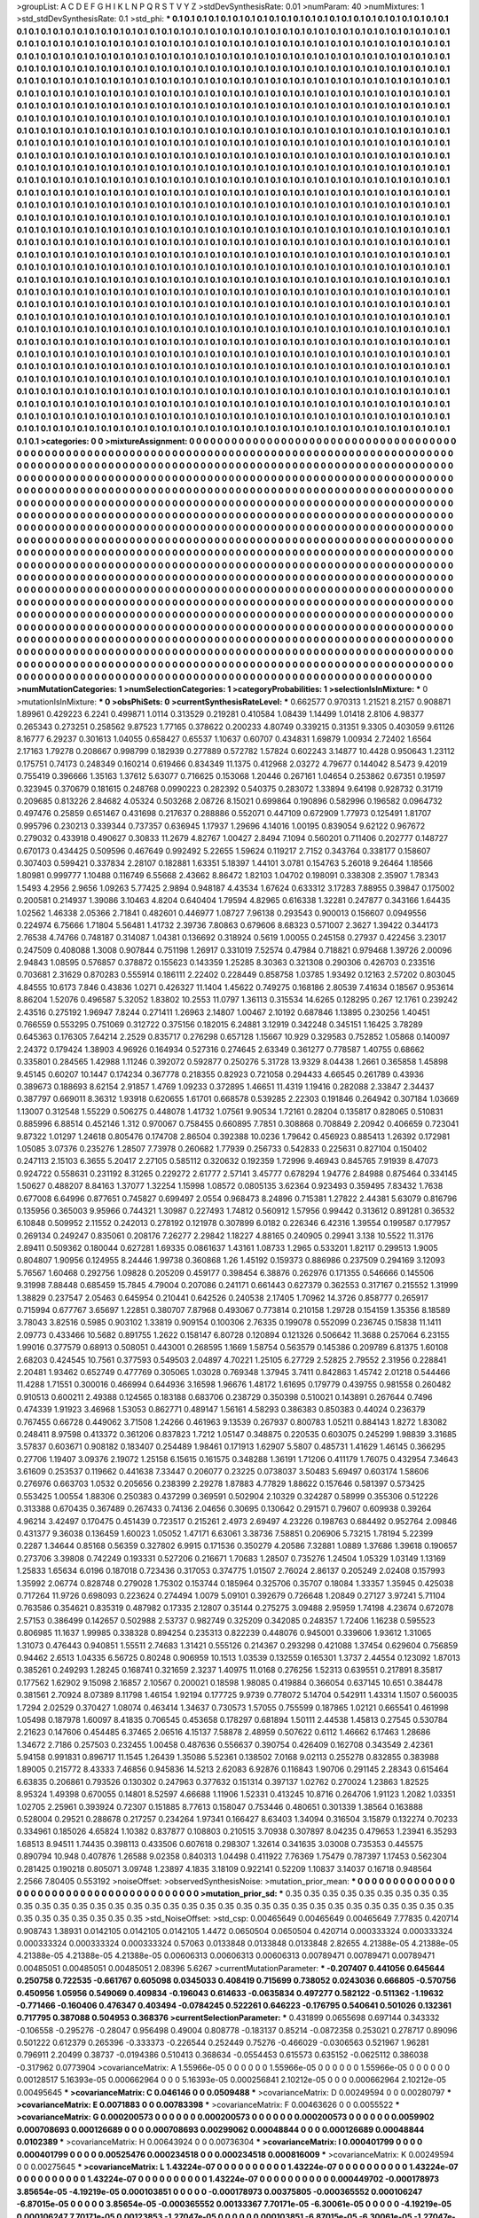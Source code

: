 >groupList:
A C D E F G H I K L
N P Q R S T V Y Z 
>stdDevSynthesisRate:
0.01 
>numParam:
40
>numMixtures:
1
>std_stdDevSynthesisRate:
0.1
>std_phi:
***
0.1 0.1 0.1 0.1 0.1 0.1 0.1 0.1 0.1 0.1
0.1 0.1 0.1 0.1 0.1 0.1 0.1 0.1 0.1 0.1
0.1 0.1 0.1 0.1 0.1 0.1 0.1 0.1 0.1 0.1
0.1 0.1 0.1 0.1 0.1 0.1 0.1 0.1 0.1 0.1
0.1 0.1 0.1 0.1 0.1 0.1 0.1 0.1 0.1 0.1
0.1 0.1 0.1 0.1 0.1 0.1 0.1 0.1 0.1 0.1
0.1 0.1 0.1 0.1 0.1 0.1 0.1 0.1 0.1 0.1
0.1 0.1 0.1 0.1 0.1 0.1 0.1 0.1 0.1 0.1
0.1 0.1 0.1 0.1 0.1 0.1 0.1 0.1 0.1 0.1
0.1 0.1 0.1 0.1 0.1 0.1 0.1 0.1 0.1 0.1
0.1 0.1 0.1 0.1 0.1 0.1 0.1 0.1 0.1 0.1
0.1 0.1 0.1 0.1 0.1 0.1 0.1 0.1 0.1 0.1
0.1 0.1 0.1 0.1 0.1 0.1 0.1 0.1 0.1 0.1
0.1 0.1 0.1 0.1 0.1 0.1 0.1 0.1 0.1 0.1
0.1 0.1 0.1 0.1 0.1 0.1 0.1 0.1 0.1 0.1
0.1 0.1 0.1 0.1 0.1 0.1 0.1 0.1 0.1 0.1
0.1 0.1 0.1 0.1 0.1 0.1 0.1 0.1 0.1 0.1
0.1 0.1 0.1 0.1 0.1 0.1 0.1 0.1 0.1 0.1
0.1 0.1 0.1 0.1 0.1 0.1 0.1 0.1 0.1 0.1
0.1 0.1 0.1 0.1 0.1 0.1 0.1 0.1 0.1 0.1
0.1 0.1 0.1 0.1 0.1 0.1 0.1 0.1 0.1 0.1
0.1 0.1 0.1 0.1 0.1 0.1 0.1 0.1 0.1 0.1
0.1 0.1 0.1 0.1 0.1 0.1 0.1 0.1 0.1 0.1
0.1 0.1 0.1 0.1 0.1 0.1 0.1 0.1 0.1 0.1
0.1 0.1 0.1 0.1 0.1 0.1 0.1 0.1 0.1 0.1
0.1 0.1 0.1 0.1 0.1 0.1 0.1 0.1 0.1 0.1
0.1 0.1 0.1 0.1 0.1 0.1 0.1 0.1 0.1 0.1
0.1 0.1 0.1 0.1 0.1 0.1 0.1 0.1 0.1 0.1
0.1 0.1 0.1 0.1 0.1 0.1 0.1 0.1 0.1 0.1
0.1 0.1 0.1 0.1 0.1 0.1 0.1 0.1 0.1 0.1
0.1 0.1 0.1 0.1 0.1 0.1 0.1 0.1 0.1 0.1
0.1 0.1 0.1 0.1 0.1 0.1 0.1 0.1 0.1 0.1
0.1 0.1 0.1 0.1 0.1 0.1 0.1 0.1 0.1 0.1
0.1 0.1 0.1 0.1 0.1 0.1 0.1 0.1 0.1 0.1
0.1 0.1 0.1 0.1 0.1 0.1 0.1 0.1 0.1 0.1
0.1 0.1 0.1 0.1 0.1 0.1 0.1 0.1 0.1 0.1
0.1 0.1 0.1 0.1 0.1 0.1 0.1 0.1 0.1 0.1
0.1 0.1 0.1 0.1 0.1 0.1 0.1 0.1 0.1 0.1
0.1 0.1 0.1 0.1 0.1 0.1 0.1 0.1 0.1 0.1
0.1 0.1 0.1 0.1 0.1 0.1 0.1 0.1 0.1 0.1
0.1 0.1 0.1 0.1 0.1 0.1 0.1 0.1 0.1 0.1
0.1 0.1 0.1 0.1 0.1 0.1 0.1 0.1 0.1 0.1
0.1 0.1 0.1 0.1 0.1 0.1 0.1 0.1 0.1 0.1
0.1 0.1 0.1 0.1 0.1 0.1 0.1 0.1 0.1 0.1
0.1 0.1 0.1 0.1 0.1 0.1 0.1 0.1 0.1 0.1
0.1 0.1 0.1 0.1 0.1 0.1 0.1 0.1 0.1 0.1
0.1 0.1 0.1 0.1 0.1 0.1 0.1 0.1 0.1 0.1
0.1 0.1 0.1 0.1 0.1 0.1 0.1 0.1 0.1 0.1
0.1 0.1 0.1 0.1 0.1 0.1 0.1 0.1 0.1 0.1
0.1 0.1 0.1 0.1 0.1 0.1 0.1 0.1 0.1 0.1
0.1 0.1 0.1 0.1 0.1 0.1 0.1 0.1 0.1 0.1
0.1 0.1 0.1 0.1 0.1 0.1 0.1 0.1 0.1 0.1
0.1 0.1 0.1 0.1 0.1 0.1 0.1 0.1 0.1 0.1
0.1 0.1 0.1 0.1 0.1 0.1 0.1 0.1 0.1 0.1
0.1 0.1 0.1 0.1 0.1 0.1 0.1 0.1 0.1 0.1
0.1 0.1 0.1 0.1 0.1 0.1 0.1 0.1 0.1 0.1
0.1 0.1 0.1 0.1 0.1 0.1 0.1 0.1 0.1 0.1
0.1 0.1 0.1 0.1 0.1 0.1 0.1 0.1 0.1 0.1
0.1 0.1 0.1 0.1 0.1 0.1 0.1 0.1 0.1 0.1
0.1 0.1 0.1 0.1 0.1 0.1 0.1 0.1 0.1 0.1
0.1 0.1 0.1 0.1 0.1 0.1 0.1 0.1 0.1 0.1
0.1 0.1 0.1 0.1 0.1 0.1 0.1 0.1 0.1 0.1
0.1 0.1 0.1 0.1 0.1 0.1 0.1 0.1 0.1 0.1
0.1 0.1 0.1 0.1 0.1 0.1 0.1 0.1 0.1 0.1
0.1 0.1 0.1 0.1 0.1 0.1 0.1 0.1 0.1 0.1
0.1 0.1 0.1 0.1 0.1 0.1 0.1 0.1 0.1 0.1
0.1 0.1 0.1 0.1 0.1 0.1 0.1 0.1 0.1 0.1
0.1 0.1 0.1 0.1 0.1 0.1 0.1 0.1 0.1 0.1
0.1 0.1 0.1 0.1 0.1 0.1 0.1 0.1 0.1 0.1
0.1 0.1 0.1 0.1 0.1 0.1 0.1 0.1 0.1 0.1
0.1 0.1 0.1 0.1 0.1 0.1 0.1 0.1 0.1 0.1
0.1 0.1 0.1 0.1 0.1 0.1 0.1 0.1 0.1 0.1
0.1 0.1 0.1 0.1 0.1 0.1 0.1 0.1 0.1 0.1
0.1 0.1 0.1 0.1 0.1 0.1 0.1 0.1 0.1 0.1
0.1 0.1 0.1 0.1 0.1 0.1 0.1 0.1 0.1 0.1
0.1 0.1 0.1 0.1 0.1 0.1 0.1 0.1 0.1 0.1
0.1 0.1 0.1 0.1 0.1 0.1 0.1 0.1 0.1 0.1
0.1 0.1 0.1 0.1 0.1 0.1 0.1 0.1 0.1 0.1
0.1 0.1 0.1 0.1 0.1 0.1 0.1 0.1 0.1 0.1
0.1 0.1 0.1 0.1 0.1 0.1 0.1 0.1 0.1 0.1
0.1 0.1 0.1 0.1 0.1 0.1 0.1 0.1 0.1 0.1
0.1 0.1 0.1 0.1 0.1 0.1 0.1 0.1 0.1 0.1
0.1 0.1 0.1 0.1 0.1 0.1 0.1 0.1 0.1 0.1
0.1 0.1 0.1 0.1 0.1 0.1 0.1 0.1 0.1 0.1
0.1 0.1 0.1 0.1 0.1 0.1 0.1 0.1 0.1 0.1
0.1 0.1 0.1 0.1 0.1 0.1 0.1 0.1 0.1 0.1
0.1 0.1 0.1 0.1 0.1 0.1 0.1 0.1 0.1 0.1
0.1 0.1 0.1 0.1 0.1 0.1 0.1 0.1 0.1 0.1
0.1 0.1 0.1 0.1 0.1 0.1 0.1 0.1 0.1 0.1
0.1 0.1 0.1 0.1 0.1 0.1 0.1 0.1 0.1 0.1
0.1 0.1 0.1 0.1 0.1 0.1 0.1 0.1 0.1 0.1
0.1 0.1 0.1 0.1 0.1 0.1 0.1 0.1 0.1 0.1
0.1 0.1 0.1 0.1 0.1 0.1 0.1 0.1 0.1 0.1
0.1 0.1 0.1 0.1 0.1 0.1 0.1 0.1 0.1 0.1
0.1 0.1 0.1 0.1 0.1 0.1 0.1 0.1 0.1 0.1
0.1 0.1 0.1 0.1 0.1 0.1 0.1 0.1 0.1 0.1
0.1 0.1 0.1 0.1 0.1 0.1 0.1 0.1 0.1 0.1
0.1 0.1 0.1 0.1 0.1 0.1 0.1 0.1 0.1 0.1
0.1 0.1 0.1 0.1 0.1 0.1 0.1 0.1 0.1 0.1
0.1 0.1 0.1 0.1 0.1 0.1 0.1 0.1 0.1 0.1
0.1 0.1 0.1 0.1 0.1 0.1 0.1 0.1 0.1 0.1
0.1 0.1 0.1 0.1 0.1 0.1 0.1 0.1 0.1 0.1
0.1 0.1 0.1 0.1 0.1 0.1 0.1 0.1 0.1 0.1
0.1 0.1 0.1 0.1 0.1 0.1 0.1 0.1 0.1 0.1
0.1 0.1 0.1 0.1 0.1 0.1 0.1 0.1 0.1 0.1
0.1 0.1 0.1 0.1 0.1 0.1 0.1 0.1 0.1 0.1
0.1 0.1 0.1 0.1 0.1 0.1 0.1 0.1 0.1 0.1
0.1 0.1 0.1 0.1 0.1 0.1 0.1 0.1 0.1 0.1
0.1 0.1 0.1 0.1 0.1 0.1 0.1 0.1 0.1 0.1
0.1 0.1 0.1 0.1 0.1 0.1 0.1 0.1 0.1 0.1
0.1 0.1 0.1 0.1 0.1 0.1 0.1 0.1 0.1 0.1
0.1 0.1 0.1 0.1 0.1 0.1 0.1 0.1 0.1 0.1
0.1 0.1 0.1 0.1 0.1 0.1 0.1 0.1 0.1 0.1
0.1 0.1 0.1 0.1 0.1 0.1 0.1 0.1 0.1 0.1
0.1 0.1 0.1 0.1 0.1 0.1 0.1 0.1 0.1 0.1
0.1 0.1 0.1 0.1 0.1 0.1 0.1 0.1 0.1 0.1
0.1 0.1 0.1 0.1 0.1 0.1 0.1 0.1 0.1 0.1
0.1 0.1 0.1 0.1 0.1 0.1 0.1 0.1 0.1 0.1
0.1 0.1 0.1 0.1 0.1 0.1 0.1 0.1 0.1 0.1
0.1 0.1 0.1 0.1 0.1 0.1 0.1 0.1 0.1 0.1
0.1 0.1 0.1 0.1 0.1 0.1 0.1 0.1 0.1 0.1
0.1 0.1 0.1 
>categories:
0 0
>mixtureAssignment:
0 0 0 0 0 0 0 0 0 0 0 0 0 0 0 0 0 0 0 0 0 0 0 0 0 0 0 0 0 0 0 0 0 0 0 0 0 0 0 0 0 0 0 0 0 0 0 0 0 0
0 0 0 0 0 0 0 0 0 0 0 0 0 0 0 0 0 0 0 0 0 0 0 0 0 0 0 0 0 0 0 0 0 0 0 0 0 0 0 0 0 0 0 0 0 0 0 0 0 0
0 0 0 0 0 0 0 0 0 0 0 0 0 0 0 0 0 0 0 0 0 0 0 0 0 0 0 0 0 0 0 0 0 0 0 0 0 0 0 0 0 0 0 0 0 0 0 0 0 0
0 0 0 0 0 0 0 0 0 0 0 0 0 0 0 0 0 0 0 0 0 0 0 0 0 0 0 0 0 0 0 0 0 0 0 0 0 0 0 0 0 0 0 0 0 0 0 0 0 0
0 0 0 0 0 0 0 0 0 0 0 0 0 0 0 0 0 0 0 0 0 0 0 0 0 0 0 0 0 0 0 0 0 0 0 0 0 0 0 0 0 0 0 0 0 0 0 0 0 0
0 0 0 0 0 0 0 0 0 0 0 0 0 0 0 0 0 0 0 0 0 0 0 0 0 0 0 0 0 0 0 0 0 0 0 0 0 0 0 0 0 0 0 0 0 0 0 0 0 0
0 0 0 0 0 0 0 0 0 0 0 0 0 0 0 0 0 0 0 0 0 0 0 0 0 0 0 0 0 0 0 0 0 0 0 0 0 0 0 0 0 0 0 0 0 0 0 0 0 0
0 0 0 0 0 0 0 0 0 0 0 0 0 0 0 0 0 0 0 0 0 0 0 0 0 0 0 0 0 0 0 0 0 0 0 0 0 0 0 0 0 0 0 0 0 0 0 0 0 0
0 0 0 0 0 0 0 0 0 0 0 0 0 0 0 0 0 0 0 0 0 0 0 0 0 0 0 0 0 0 0 0 0 0 0 0 0 0 0 0 0 0 0 0 0 0 0 0 0 0
0 0 0 0 0 0 0 0 0 0 0 0 0 0 0 0 0 0 0 0 0 0 0 0 0 0 0 0 0 0 0 0 0 0 0 0 0 0 0 0 0 0 0 0 0 0 0 0 0 0
0 0 0 0 0 0 0 0 0 0 0 0 0 0 0 0 0 0 0 0 0 0 0 0 0 0 0 0 0 0 0 0 0 0 0 0 0 0 0 0 0 0 0 0 0 0 0 0 0 0
0 0 0 0 0 0 0 0 0 0 0 0 0 0 0 0 0 0 0 0 0 0 0 0 0 0 0 0 0 0 0 0 0 0 0 0 0 0 0 0 0 0 0 0 0 0 0 0 0 0
0 0 0 0 0 0 0 0 0 0 0 0 0 0 0 0 0 0 0 0 0 0 0 0 0 0 0 0 0 0 0 0 0 0 0 0 0 0 0 0 0 0 0 0 0 0 0 0 0 0
0 0 0 0 0 0 0 0 0 0 0 0 0 0 0 0 0 0 0 0 0 0 0 0 0 0 0 0 0 0 0 0 0 0 0 0 0 0 0 0 0 0 0 0 0 0 0 0 0 0
0 0 0 0 0 0 0 0 0 0 0 0 0 0 0 0 0 0 0 0 0 0 0 0 0 0 0 0 0 0 0 0 0 0 0 0 0 0 0 0 0 0 0 0 0 0 0 0 0 0
0 0 0 0 0 0 0 0 0 0 0 0 0 0 0 0 0 0 0 0 0 0 0 0 0 0 0 0 0 0 0 0 0 0 0 0 0 0 0 0 0 0 0 0 0 0 0 0 0 0
0 0 0 0 0 0 0 0 0 0 0 0 0 0 0 0 0 0 0 0 0 0 0 0 0 0 0 0 0 0 0 0 0 0 0 0 0 0 0 0 0 0 0 0 0 0 0 0 0 0
0 0 0 0 0 0 0 0 0 0 0 0 0 0 0 0 0 0 0 0 0 0 0 0 0 0 0 0 0 0 0 0 0 0 0 0 0 0 0 0 0 0 0 0 0 0 0 0 0 0
0 0 0 0 0 0 0 0 0 0 0 0 0 0 0 0 0 0 0 0 0 0 0 0 0 0 0 0 0 0 0 0 0 0 0 0 0 0 0 0 0 0 0 0 0 0 0 0 0 0
0 0 0 0 0 0 0 0 0 0 0 0 0 0 0 0 0 0 0 0 0 0 0 0 0 0 0 0 0 0 0 0 0 0 0 0 0 0 0 0 0 0 0 0 0 0 0 0 0 0
0 0 0 0 0 0 0 0 0 0 0 0 0 0 0 0 0 0 0 0 0 0 0 0 0 0 0 0 0 0 0 0 0 0 0 0 0 0 0 0 0 0 0 0 0 0 0 0 0 0
0 0 0 0 0 0 0 0 0 0 0 0 0 0 0 0 0 0 0 0 0 0 0 0 0 0 0 0 0 0 0 0 0 0 0 0 0 0 0 0 0 0 0 0 0 0 0 0 0 0
0 0 0 0 0 0 0 0 0 0 0 0 0 0 0 0 0 0 0 0 0 0 0 0 0 0 0 0 0 0 0 0 0 0 0 0 0 0 0 0 0 0 0 0 0 0 0 0 0 0
0 0 0 0 0 0 0 0 0 0 0 0 0 0 0 0 0 0 0 0 0 0 0 0 0 0 0 0 0 0 0 0 0 0 0 0 0 0 0 0 0 0 0 0 0 0 0 0 0 0
0 0 0 0 0 0 0 0 0 0 0 0 0 
>numMutationCategories:
1
>numSelectionCategories:
1
>categoryProbabilities:
1 
>selectionIsInMixture:
***
0 
>mutationIsInMixture:
***
0 
>obsPhiSets:
0
>currentSynthesisRateLevel:
***
0.662577 0.970313 1.21521 8.2157 0.908871 1.89961 0.429223 6.2241 0.499871 1.0114
0.313529 0.219281 0.410584 1.08439 1.14499 1.01418 2.8106 4.98377 0.265343 0.273251
0.258562 9.87523 1.77165 0.378622 0.200233 4.80749 0.339215 0.31351 9.3305 0.403059
9.61126 8.16777 6.29237 0.301613 1.04055 0.658427 0.65537 1.10637 0.60707 0.434831
1.69879 1.00934 2.72402 1.6564 2.17163 1.79278 0.208667 0.998799 0.182939 0.277889
0.572782 1.57824 0.602243 3.14877 10.4428 0.950643 1.23112 0.175751 0.74173 0.248349
0.160214 0.619466 0.834349 11.1375 0.412968 2.03272 4.79677 0.144042 8.5473 9.42019
0.755419 0.396666 1.35163 1.37612 5.63077 0.716625 0.153068 1.20446 0.267161 1.04654
0.253862 0.67351 0.19597 0.323945 0.370679 0.181615 0.248768 0.0990223 0.282392 0.540375
0.283072 1.33894 9.64198 0.928732 0.31719 0.209685 0.813226 2.84682 4.05324 0.503268
2.08726 8.15021 0.699864 0.190896 0.582996 0.196582 0.0964732 0.497476 0.25859 0.651467
0.431698 0.217637 0.288886 0.552071 0.447109 0.672909 1.77973 0.125491 1.81707 0.995796
0.230213 0.339344 0.737357 0.636945 1.17937 1.29696 4.14016 1.00195 0.839054 9.62122
0.967672 0.279032 0.433918 0.490627 0.30833 11.2679 4.82767 1.00427 2.8494 7.1094
0.560201 0.711406 0.202777 0.148727 0.670173 0.434425 0.509596 0.467649 0.992492 5.22655
1.59624 0.119217 2.7152 0.343764 0.338177 0.158607 0.307403 0.599421 0.337834 2.28107
0.182881 1.63351 5.18397 1.44101 3.0781 0.154763 5.26018 9.26464 1.18566 1.80981
0.999777 1.10488 0.116749 6.55668 2.43662 8.86472 1.82103 1.04702 0.198091 0.338308
2.35907 1.78343 1.5493 4.2956 2.9656 1.09263 5.77425 2.9894 0.948187 4.43534
1.67624 0.633312 3.17283 7.88955 0.39847 0.175002 0.200581 0.214937 1.39086 3.10463
4.8204 0.640404 1.79594 4.82965 0.616338 1.32281 0.247877 0.343166 1.64435 1.02562
1.46338 2.05366 2.71841 0.482601 0.446977 1.08727 7.96138 0.293543 0.900013 0.156607
0.0949556 0.224974 6.75666 1.71804 5.56481 1.41732 2.39736 7.80863 0.679606 8.68323
0.571007 2.3627 1.39422 0.344173 2.76538 4.74766 0.748187 0.314087 1.04381 0.136692
0.318924 0.5619 1.00055 0.245158 0.27937 0.422456 3.23017 0.247509 0.408088 1.3008
0.907844 0.751198 1.26917 0.331019 7.52574 0.47984 0.718821 0.979468 1.39726 2.00096
2.94843 1.08595 0.576857 0.378872 0.155623 0.143359 1.25285 8.30363 0.321308 0.290306
0.426703 0.233516 0.703681 2.31629 0.870283 0.555914 0.186111 2.22402 0.228449 0.858758
1.03785 1.93492 0.12163 2.57202 0.803045 4.84555 10.6173 7.846 0.43836 1.0271
0.426327 11.1404 1.45622 0.749275 0.168186 2.80539 7.41634 0.18567 0.953614 8.86204
1.52076 0.496587 5.32052 1.83802 10.2553 11.0797 1.36113 0.315534 14.6265 0.128295
0.267 12.1761 0.239242 2.43516 0.275192 1.96947 7.8244 0.271411 1.26963 2.14807
1.00467 2.10192 0.687846 1.13895 0.230256 1.40451 0.766559 0.553295 0.751069 0.312722
0.375156 0.182015 6.24881 3.12919 0.342248 0.345151 1.16425 3.78289 0.645363 0.176305
7.64214 2.2529 0.835717 0.276298 0.657128 1.15667 10.929 0.329583 0.752852 1.05868
0.140097 2.24372 0.179424 1.38903 4.96926 0.164934 0.527316 0.274645 2.63349 0.361277
0.778587 1.40755 0.68662 0.335801 0.284565 1.42988 1.11246 0.392072 0.592877 0.250276
5.31728 13.9329 8.04438 1.2661 0.365858 1.45898 9.45145 0.60207 10.1447 0.174234
0.367778 0.218355 0.82923 0.721058 0.294433 4.66545 0.261789 0.43936 0.389673 0.188693
8.62154 2.91857 1.4769 1.09233 0.372895 1.46651 11.4319 1.19416 0.282088 2.33847
2.34437 0.387797 0.669011 8.36312 1.93918 0.620655 1.61701 0.668578 0.539285 2.22303
0.191846 0.264942 0.307184 1.03669 1.13007 0.312548 1.55229 0.506275 0.448078 1.41732
1.07561 9.90534 1.72161 0.28204 0.135817 0.828065 0.510831 0.885996 6.88514 0.452146
1.312 0.970067 0.758455 0.660895 7.7851 0.308868 0.708849 2.20942 0.406659 0.723041
9.87322 1.01297 1.24618 0.805476 0.174708 2.86504 0.392388 10.0236 1.79642 0.456923
0.885413 1.26392 0.172981 1.05085 3.07376 0.235276 1.28507 7.73978 0.260682 1.77939
0.256733 0.542833 0.225631 0.827104 0.150402 0.247113 2.15103 6.3655 5.20417 2.27105
0.585112 0.320632 0.192359 1.72996 9.46943 0.845765 7.91939 8.47073 0.924722 0.558631
0.231192 8.31265 0.229272 2.61777 2.57141 3.45777 0.678294 1.94776 2.84988 0.875464
0.334145 1.50627 0.488207 8.84163 1.37077 1.32254 1.15998 1.08572 0.0805135 3.62364
0.923493 0.359495 7.83432 1.7638 0.677008 6.64996 0.877651 0.745827 0.699497 2.0554
0.968473 8.24896 0.715381 1.27822 2.44381 5.63079 0.816796 0.135956 0.365003 9.95966
0.744321 1.30987 0.227493 1.74812 0.560912 1.57956 0.99442 0.313612 0.891281 0.36532
6.10848 0.509952 2.11552 0.242013 0.278192 0.121978 0.307899 6.0182 0.226346 6.42316
1.39554 0.199587 0.177957 0.269134 0.249247 0.835061 0.208176 7.26277 2.29842 1.18227
4.88165 0.240905 0.29941 3.138 10.5522 11.3176 2.89411 0.509362 0.180044 0.627281
1.69335 0.0861637 1.43161 1.08733 1.2965 0.533201 1.82117 0.299513 1.9005 0.804807
1.90956 0.124955 8.24446 1.99738 0.360868 1.26 1.45192 0.159373 0.886986 0.237509
0.294169 3.12093 5.76567 1.60468 0.292756 1.09828 0.205209 0.459177 0.398454 6.38876
0.262976 0.171355 0.546666 0.145506 9.31998 7.88448 0.685459 15.7845 4.79004 0.207086
0.241171 0.661443 0.627379 0.362553 0.317167 0.215552 1.31999 1.38829 0.237547 2.05463
0.645954 0.210441 0.642526 0.240538 2.17405 1.70962 14.3726 0.858777 0.265917 0.715994
0.677767 3.65697 1.22851 0.380707 7.87968 0.493067 0.773814 0.210158 1.29728 0.154159
1.35356 8.18589 3.78043 3.82516 0.5985 0.903102 1.33819 0.909154 0.100306 2.76335
0.199078 0.552099 0.236745 0.15838 11.1411 2.09773 0.433466 10.5682 0.891755 1.2622
0.158147 6.80728 0.120894 0.121326 0.506642 11.3688 0.257064 6.23155 1.99016 0.377579
0.68913 0.508051 0.443001 0.268595 1.1669 1.58754 0.563579 0.145386 0.209789 6.81375
1.60108 2.68203 0.424545 10.7561 0.377593 0.549503 2.04897 4.70221 1.25105 6.27729
2.52825 2.79552 2.31956 0.228841 2.20481 1.93462 0.652749 0.477769 0.305065 1.03028
0.769348 1.37945 3.7411 0.842863 1.45742 2.01218 0.544466 11.4288 1.71551 0.300016
0.466994 0.644936 3.16598 1.96676 1.48172 1.61695 0.179779 0.439755 0.981558 0.260482
0.910513 0.600211 2.49388 0.124565 0.183188 0.683706 0.238729 0.350398 0.510021 0.143891
0.267644 0.7496 0.474339 1.91923 3.46968 1.53053 0.862771 0.489147 1.56161 4.58293
0.386383 0.850383 0.44024 0.236379 0.767455 0.66728 0.449062 3.71508 1.24266 0.461963
9.13539 0.267937 0.800783 1.05211 0.884143 1.8272 1.83082 0.248411 8.97598 0.413372
0.361206 0.837823 1.7212 1.05147 0.348875 0.220535 0.603075 0.245299 1.98839 3.31685
3.57837 0.603671 0.908182 0.183407 0.254489 1.98461 0.171913 1.62907 5.5807 0.485731
1.41629 1.46145 0.366295 0.27706 1.19407 3.09376 2.19072 1.25158 6.15615 0.161575
0.348288 1.36191 1.71206 0.411179 1.76075 0.432954 7.34643 3.61609 0.253537 0.119662
0.441638 7.33447 0.206077 0.23225 0.0738037 3.50483 5.69497 0.603174 1.58606 0.276976
0.663703 1.0532 0.205656 0.238399 2.29278 1.87883 4.77829 1.88622 0.157646 0.581397
0.573425 0.553425 1.00554 1.88306 0.250383 0.437299 0.369591 0.502904 2.10329 0.324287
0.58999 0.355306 0.512226 0.313388 0.670435 0.367489 0.267433 0.74136 2.04656 0.30695
0.130642 0.291571 0.79607 0.609938 0.39264 4.96214 3.42497 0.170475 0.451439 0.723517
0.215261 2.4973 2.69497 4.23226 0.198763 0.684492 0.952764 2.09846 0.431377 9.36038
0.136459 1.60023 1.05052 1.47171 6.63061 3.38736 7.58851 0.206906 5.73215 1.78194
5.22399 0.2287 1.34644 0.85168 0.56359 0.327802 6.9915 0.171536 0.350279 4.20586
7.32881 1.0889 1.37686 1.39618 0.190657 0.273706 3.39808 0.742249 0.193331 0.527206
0.216671 1.70683 1.28507 0.735276 1.24504 1.05329 1.03149 1.13169 1.25833 1.65634
6.0196 0.187018 0.723436 0.317053 0.374775 1.01507 2.76024 2.86137 0.205249 2.02408
0.157993 1.35992 2.06774 0.828748 0.279028 1.75302 0.153744 0.185964 0.325706 0.35707
0.18084 1.33357 1.35945 0.425038 0.717264 11.9726 0.698093 0.223624 0.274494 1.0079
5.09101 0.392679 0.726648 1.20849 0.27127 3.97241 5.71104 0.763586 0.354621 0.835319
0.487982 0.17335 2.12807 0.35144 0.275275 3.09488 2.95959 1.74198 4.23674 0.672078
2.57153 0.386499 0.142657 0.502988 2.53737 0.982749 0.325209 0.342085 0.248357 1.72406
1.16238 0.595523 0.806985 11.1637 1.99985 0.338328 0.894254 0.235313 0.822239 0.448076
0.945001 0.339606 1.93612 1.31065 1.31073 0.476443 0.940851 1.55511 2.74683 1.31421
0.555126 0.214367 0.293298 0.421088 1.37454 0.629604 0.756859 0.94462 2.6513 1.04335
6.56725 0.80248 0.906959 10.1513 1.03539 0.132559 0.165301 1.3737 2.44554 0.123092
1.87013 0.385261 0.249293 1.28245 0.168741 0.321659 2.3237 1.40975 11.0168 0.276256
1.52313 0.639551 0.217891 8.35817 0.177562 1.62902 9.15098 2.16857 2.10567 0.200021
0.18598 1.98085 0.419884 0.366054 0.637145 10.651 0.384478 0.381561 2.70924 8.07389
8.11798 1.46154 1.92194 0.177725 9.9739 0.778072 5.14704 0.542911 1.43314 1.1507
0.560035 1.7294 2.02529 0.370427 1.08074 0.463414 1.34637 0.730573 1.57055 0.755599
0.187865 1.02121 0.665541 0.461998 1.05498 0.187978 1.60097 8.41835 0.706545 0.453658
0.178297 0.681894 1.50111 2.44538 1.45813 0.27545 0.530784 2.21623 0.147606 0.454485
6.37465 2.06516 4.15137 7.58878 2.48959 0.507622 0.6112 1.46662 6.17463 1.28686
1.34672 2.7186 0.257503 0.232455 1.00458 0.487636 0.556637 0.390754 0.426409 0.162708
0.343549 2.42361 5.94158 0.991831 0.896717 11.1545 1.26439 1.35086 5.52361 0.138502
7.0168 9.02113 0.255278 0.832855 0.383988 1.89005 0.215772 8.43333 7.46856 0.945836
14.5213 2.62083 6.92876 0.116843 1.90706 0.291145 2.28343 0.615464 6.63835 0.206861
0.793526 0.130302 0.247963 0.377632 0.151314 0.397137 1.02762 0.270024 1.23863 1.82525
8.95324 1.49398 0.670055 0.14801 8.52597 4.66688 1.11906 1.52331 0.413245 10.8716
0.264706 1.91123 1.2082 1.03351 1.02705 2.25961 0.393924 0.72307 0.151885 8.77613
0.158047 0.753446 0.480651 0.301339 1.38564 0.163888 0.528004 0.29521 0.288678 0.217257
0.234264 1.97341 0.166427 8.63403 1.34094 0.316504 3.15879 0.132274 0.70233 0.334961
0.185026 4.65824 1.10382 0.837877 0.108803 0.210515 3.70938 0.307897 8.04235 0.479653
1.23941 6.35293 1.68513 8.94511 1.74435 0.398113 0.433506 0.607618 0.298307 1.32614
0.341635 3.03008 0.735353 0.445575 0.890794 10.948 0.407876 1.26588 9.02358 0.840313
1.04498 0.411922 7.76369 1.75479 0.787397 1.17453 0.562304 0.281425 0.190218 0.805071
3.09748 1.23897 4.1835 3.18109 0.922141 0.52209 1.10837 3.14037 0.16718 0.948564
2.2566 7.80405 0.553192 
>noiseOffset:
>observedSynthesisNoise:
>mutation_prior_mean:
***
0 0 0 0 0 0 0 0 0 0
0 0 0 0 0 0 0 0 0 0
0 0 0 0 0 0 0 0 0 0
0 0 0 0 0 0 0 0 0 0
>mutation_prior_sd:
***
0.35 0.35 0.35 0.35 0.35 0.35 0.35 0.35 0.35 0.35
0.35 0.35 0.35 0.35 0.35 0.35 0.35 0.35 0.35 0.35
0.35 0.35 0.35 0.35 0.35 0.35 0.35 0.35 0.35 0.35
0.35 0.35 0.35 0.35 0.35 0.35 0.35 0.35 0.35 0.35
>std_NoiseOffset:
>std_csp:
0.00465649 0.00465649 0.00465649 7.77835 0.420714 0.908743 1.38931 0.0142105 0.0142105 0.0142105
1.4472 0.0650504 0.0650504 0.420714 0.000333324 0.000333324 0.000333324 0.000333324 0.000333324 0.57063
0.0133848 0.0133848 0.0133848 2.82655 4.21388e-05 4.21388e-05 4.21388e-05 4.21388e-05 4.21388e-05 0.00606313
0.00606313 0.00606313 0.00789471 0.00789471 0.00789471 0.00485051 0.00485051 0.00485051 2.08396 5.6267
>currentMutationParameter:
***
-0.207407 0.441056 0.645644 0.250758 0.722535 -0.661767 0.605098 0.0345033 0.408419 0.715699
0.738052 0.0243036 0.666805 -0.570756 0.450956 1.05956 0.549069 0.409834 -0.196043 0.614633
-0.0635834 0.497277 0.582122 -0.511362 -1.19632 -0.771466 -0.160406 0.476347 0.403494 -0.0784245
0.522261 0.646223 -0.176795 0.540641 0.501026 0.132361 0.717795 0.387088 0.504953 0.368376
>currentSelectionParameter:
***
0.431899 0.0655698 0.697144 0.343332 -0.106558 -0.295276 -0.28047 0.956498 0.49004 0.808778
-0.183137 0.85214 -0.0872358 0.253021 0.278717 0.89096 0.501222 0.612379 0.265396 -0.333373
-0.226544 0.252449 0.75276 -0.466029 -0.0306563 0.521967 1.96281 0.796911 2.20499 0.38737
-0.0194386 0.510413 0.368634 -0.0554453 0.615573 0.635152 -0.0625112 0.386038 -0.317962 0.0773904
>covarianceMatrix:
A
1.55966e-05	0	0	0	0	0	
0	1.55966e-05	0	0	0	0	
0	0	1.55966e-05	0	0	0	
0	0	0	0.00128517	5.16393e-05	0.000662964	
0	0	0	5.16393e-05	0.000256841	2.10212e-05	
0	0	0	0.000662964	2.10212e-05	0.00495645	
***
>covarianceMatrix:
C
0.046146	0	
0	0.0509488	
***
>covarianceMatrix:
D
0.00249594	0	
0	0.00280797	
***
>covarianceMatrix:
E
0.0071883	0	
0	0.00783398	
***
>covarianceMatrix:
F
0.00463626	0	
0	0.0055522	
***
>covarianceMatrix:
G
0.000200573	0	0	0	0	0	
0	0.000200573	0	0	0	0	
0	0	0.000200573	0	0	0	
0	0	0	0.0059902	0.000708693	0.000126689	
0	0	0	0.000708693	0.00299062	0.00048844	
0	0	0	0.000126689	0.00048844	0.0102389	
***
>covarianceMatrix:
H
0.00643924	0	
0	0.00736304	
***
>covarianceMatrix:
I
0.000401799	0	0	0	
0	0.000401799	0	0	
0	0	0.00525476	0.000234518	
0	0	0.000234518	0.000816009	
***
>covarianceMatrix:
K
0.00249594	0	
0	0.00275645	
***
>covarianceMatrix:
L
1.43224e-07	0	0	0	0	0	0	0	0	0	
0	1.43224e-07	0	0	0	0	0	0	0	0	
0	0	1.43224e-07	0	0	0	0	0	0	0	
0	0	0	1.43224e-07	0	0	0	0	0	0	
0	0	0	0	1.43224e-07	0	0	0	0	0	
0	0	0	0	0	0.000449702	-0.000178973	3.85654e-05	-4.19219e-05	0.000103851	
0	0	0	0	0	-0.000178973	0.00375805	-0.000365552	0.000106247	-6.87015e-05	
0	0	0	0	0	3.85654e-05	-0.000365552	0.00133367	7.70171e-05	-6.30061e-05	
0	0	0	0	0	-4.19219e-05	0.000106247	7.70171e-05	0.00123853	-1.27047e-05	
0	0	0	0	0	0.000103851	-6.87015e-05	-6.30061e-05	-1.27047e-05	0.00023445	
***
>covarianceMatrix:
N
0.00802449	0	
0	0.00841802	
***
>covarianceMatrix:
P
0.000104146	0	0	0	0	0	
0	0.000104146	0	0	0	0	
0	0	0.000104146	0	0	0	
0	0	0	0.0010462	0.000492056	0.0006467	
0	0	0	0.000492056	0.00451461	-0.000312811	
0	0	0	0.0006467	-0.000312811	0.0104902	
***
>covarianceMatrix:
Q
0.0298113	0	
0	0.0314894	
***
>covarianceMatrix:
R
5.84387e-10	0	0	0	0	0	0	0	0	0	
0	5.84387e-10	0	0	0	0	0	0	0	0	
0	0	5.84387e-10	0	0	0	0	0	0	0	
0	0	0	5.84387e-10	0	0	0	0	0	0	
0	0	0	0	5.84387e-10	0	0	0	0	0	
0	0	0	0	0	0.000190904	0.00013307	0.000245555	6.15367e-05	-0.000245948	
0	0	0	0	0	0.00013307	0.000887813	0.000508204	0.000695243	0.000690609	
0	0	0	0	0	0.000245555	0.000508204	0.00981464	-0.00152338	-0.000606572	
0	0	0	0	0	6.15367e-05	0.000695243	-0.00152338	0.00569104	0.0022388	
0	0	0	0	0	-0.000245948	0.000690609	-0.000606572	0.0022388	0.00678499	
***
>covarianceMatrix:
S
2.50716e-05	0	0	0	0	0	
0	2.50716e-05	0	0	0	0	
0	0	2.50716e-05	0	0	0	
0	0	0	0.00241897	0.000229869	0.000780137	
0	0	0	0.000229869	0.000476163	0.000345138	
0	0	0	0.000780137	0.000345138	0.00491879	
***
>covarianceMatrix:
T
3.43918e-05	0	0	0	0	0	
0	3.43918e-05	0	0	0	0	
0	0	3.43918e-05	0	0	0	
0	0	0	0.00156638	0.00020177	0.000689257	
0	0	0	0.00020177	0.000328774	0.000137279	
0	0	0	0.000689257	0.000137279	0.00491478	
***
>covarianceMatrix:
V
1.28367e-05	0	0	0	0	0	
0	1.28367e-05	0	0	0	0	
0	0	1.28367e-05	0	0	0	
0	0	0	0.00266892	4.51392e-05	0.000363209	
0	0	0	4.51392e-05	0.000176694	5.76504e-05	
0	0	0	0.000363209	5.76504e-05	0.00127403	
***
>covarianceMatrix:
Y
0.00927251	0	
0	0.0107138	
***
>covarianceMatrix:
Z
0.0445081	0	
0	0.0478101	
***
